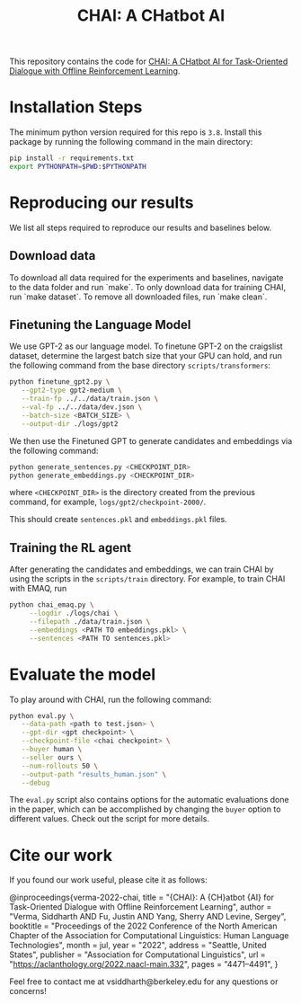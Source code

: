 #+TITLE: CHAI: A CHatbot AI
[[https://arxiv.org/abs/2204.08426][https://img.shields.io/badge/arXiv-2204.08426-red.svg]] [[https://opensource.org/licenses/MIT][https://img.shields.io/badge/License-MIT-yellow.svg]]

This repository contains the code for [[https://siddharthverma314.github.io/research/chai-acl-2022/][CHAI: A CHatbot AI for Task-Oriented Dialogue with Offline Reinforcement Learning]].

[[./chai.png]]

* Installation Steps
The minimum python version required for this repo is =3.8=. Install this package by running the following command in the main directory:

#+begin_src bash
  pip install -r requirements.txt
  export PYTHONPATH=$PWD:$PYTHONPATH
#+end_src

* Reproducing our results
We list all steps required to reproduce our results and baselines below.

** Download data
To download all data required for the experiments and baselines, navigate to the data folder and run `make`. To only download data for training CHAI, run `make dataset`. To remove all downloaded files, run `make clean`.

** Finetuning the Language Model
We use GPT-2 as our language model. To finetune GPT-2 on the craigslist dataset, determine the largest batch size that your GPU can hold, and run the following command from the base directory =scripts/transformers=:

#+begin_src bash
  python finetune_gpt2.py \
	 --gpt2-type gpt2-medium \
	 --train-fp ../../data/train.json \
	 --val-fp ../../data/dev.json \
	 --batch-size <BATCH_SIZE> \
	 --output-dir ./logs/gpt2
#+end_src

We then use the Finetuned GPT to generate candidates and embeddings via the following command:

#+begin_src bash
  python generate_sentences.py <CHECKPOINT_DIR>
  python generate_embeddings.py <CHECKPOINT_DIR>
#+end_src

where =<CHECKPOINT_DIR>= is the directory created from the previous command, for example, =logs/gpt2/checkpoint-2000/=.

This should create =sentences.pkl= and =embeddings.pkl= files.

** Training the RL agent
After generating the candidates and embeddings, we can train CHAI by using the scripts in the =scripts/train= directory. For example, to train CHAI with EMAQ, run

#+begin_src bash
  python chai_emaq.py \
	   --logdir ./logs/chai \
	   --filepath ./data/train.json \
	   --embeddings <PATH TO embeddings.pkl> \
	   --sentences <PATH TO sentences.pkl>
#+end_src

* Evaluate the model
To play around with CHAI, run the following command:

#+begin_src bash
  python eval.py \
	 --data-path <path to test.json> \
	 --gpt-dir <gpt checkpoint> \
	 --checkpoint-file <chai checkpoint> \
	 --buyer human \
	 --seller ours \
	 --num-rollouts 50 \
	 --output-path "results_human.json" \
	 --debug
#+end_src

The =eval.py= script also contains options for the automatic evaluations done in the paper, which can be accomplished by changing the =buyer= option to different values. Check out the script for more details.

* Cite our work
If you found our work useful, please cite it as follows:

#+begin_src: bibtex
@inproceedings{verma-2022-chai,
    title = "{CHAI}: A {CH}atbot {AI} for Task-Oriented Dialogue with Offline Reinforcement Learning",
    author = "Verma, Siddharth AND Fu, Justin AND Yang, Sherry AND Levine, Sergey",
    booktitle = "Proceedings of the 2022 Conference of the North American Chapter of the Association for Computational Linguistics: Human Language Technologies",
    month = jul,
    year = "2022",
    address = "Seattle, United States",
    publisher = "Association for Computational Linguistics",
    url = "https://aclanthology.org/2022.naacl-main.332",
    pages = "4471--4491",
}
#+end_src

Feel free to contact me at vsiddharth@berkeley.edu for any questions or concerns!

